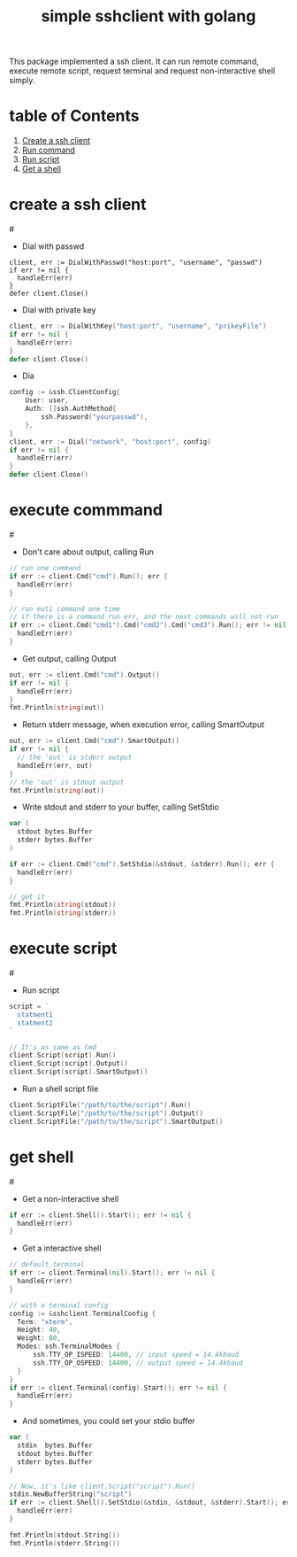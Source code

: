 #+TITLE: simple sshclient with golang

This package implemented a ssh client. It can run remote command, execute
remote script, request terminal and request non-interactive shell simply.

* table of Contents
1. [[CreateClient][Create a ssh client]]
2. [[RunCmd][Run command]]
3. [[RunScript][Run script]]
4. [[GetShell][Get a shell]]

* create a ssh client
#<<CreateClient>>
+ Dial with passwd
#+BEGIN_SRC golang
client, err := DialWithPasswd("host:port", "username", "passwd")
if err != nil {
  handleErr(err)
}
defer client.Close()
#+END_SRC

+ Dial with private key
#+BEGIN_SRC go
client, err := DialWithKey("host:port", "username", "prikeyFile")
if err != nil {
  handleErr(err)
}
defer client.Close()
#+END_SRC

+ Dia
#+BEGIN_SRC go
config := &ssh.ClientConfig{
	User: user,
	Auth: []ssh.AuthMethod{
		ssh.Password("yourpasswd"),
	},
}
client, err := Dial("network", "host:port", config)
if err != nil {
  handleErr(err)
}
defer client.Close()
#+END_SRC

* execute commmand
#<<RunCmd>>
+ Don't care about output, calling Run
#+BEGIN_SRC go
// run one command
if err := client.Cmd("cmd").Run(); err {
  handleErr(err)
}

// run muti command one time
// if there is a command run err, and the next commands will not run
if err := client.Cmd("cmd1").Cmd("cmd2").Cmd("cmd3").Run(); err != nil {
  handleErr(err)
}
#+END_SRC

+ Get output, calling Output
#+BEGIN_SRC go
out, err := client.Cmd("cmd").Output()
if err != nil {
  handleErr(err)
}
fmt.Println(string(out))
#+END_SRC

+ Return stderr message, when execution error, calling SmartOutput
#+BEGIN_SRC go
out, err := client.Cmd("cmd").SmartOutput()
if err != nil {
  // the 'out' is stderr output
  handleErr(err, out)
}
// the 'out' is stdout output
fmt.Println(string(out))
#+END_SRC

+ Write stdout and stderr to your buffer, calling SetStdio
#+BEGIN_SRC go
var (
  stdout bytes.Buffer
  stderr bytes.Buffer
)

if err := client.Cmd("cmd").SetStdio(&stdout, &stderr).Run(); err {
  handleErr(err)
}

// get it
fmt.Println(string(stdout))
fmt.Println(string(stderr))
#+END_SRC

* execute script
#<<RunScript>>
+ Run script
#+BEGIN_SRC go
script = `
  statment1
  statment2
`

// It's as same as Cmd
client.Script(script).Run()
client.Script(script).Output()
client.Script(script).SmartOutput()
#+END_SRC

+ Run a shell script file
#+BEGIN_SRC go
client.ScriptFile("/path/to/the/script").Run()
client.ScriptFile("/path/to/the/script").Output()
client.ScriptFile("/path/to/the/script").SmartOutput()
#+END_SRC

* get shell
#<<GetShell>>
+ Get a non-interactive shell
#+BEGIN_SRC go
if err := client.Shell().Start(); err != nil {
  handleErr(err)
}
#+END_SRC

+ Get a interactive shell
#+BEGIN_SRC go
// default terminal
if err := client.Terminal(nil).Start(); err != nil {
  handleErr(err)
}

// with a terminal config
config := &sshclient.TerminalConfig {
  Term: "xterm",
  Height: 40,
  Weight: 80,
  Modes: ssh.TerminalModes {
	  ssh.TTY_OP_ISPEED: 14400, // input speed = 14.4kbaud
	  ssh.TTY_OP_OSPEED: 14400, // output speed = 14.4kbaud
  }
}
if err := client.Terminal(config).Start(); err != nil {
  handleErr(err)
}
#+END_SRC

+ And sometimes, you could set your stdio buffer
#+BEGIN_SRC go
var (
  stdin  bytes.Buffer
  stdout bytes.Buffer
  stderr bytes.Buffer
)

// Now, it's like client.Script("script").Run()
stdin.NewBufferString("script")
if err := client.Shell().SetStdio(&stdin, &stdout, &stderr).Start(); err != nil {
  handleErr(err)
}

fmt.Println(stdout.String())
fmt.Println(stderr.String())
#+END_SRC
